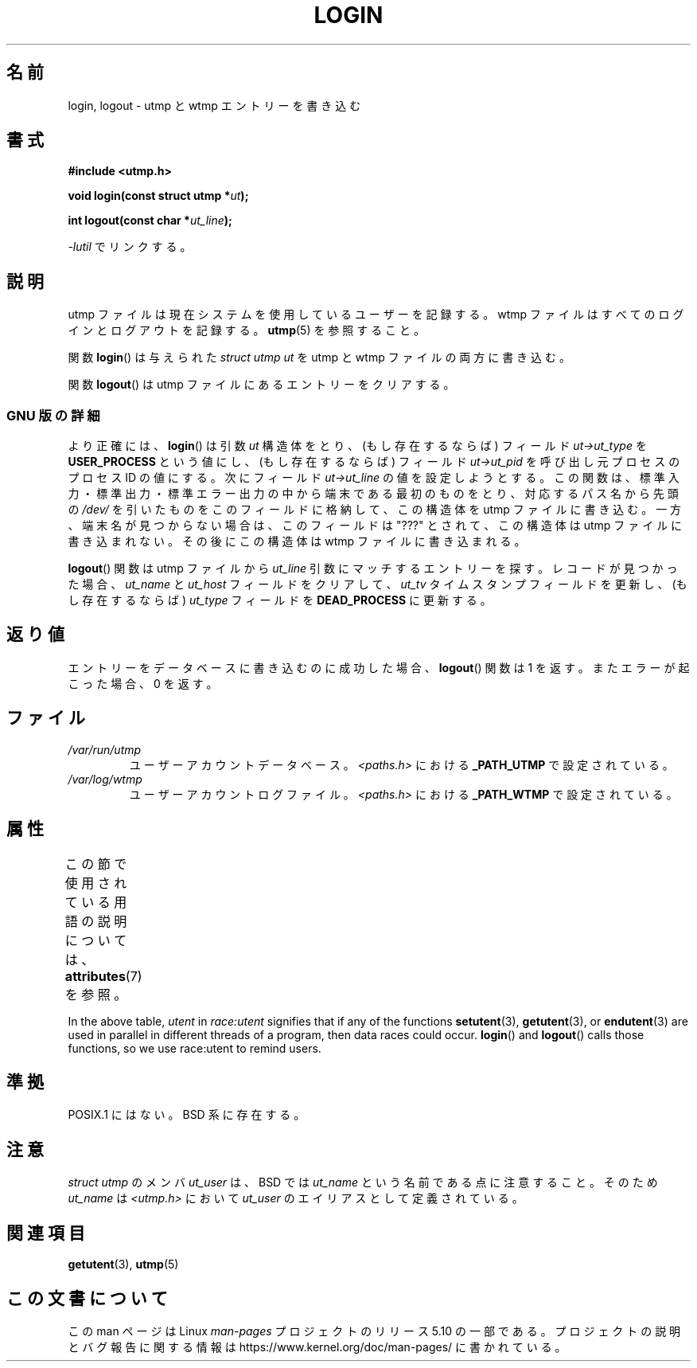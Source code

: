 .\" Derived from text written by Martin Schulze (or taken from glibc.info)
.\" and text written by Paul Thompson - both copyright 2002.
.\"
.\" %%%LICENSE_START(GPLv2+_DOC_FULL)
.\" This is free documentation; you can redistribute it and/or
.\" modify it under the terms of the GNU General Public License as
.\" published by the Free Software Foundation; either version 2 of
.\" the License, or (at your option) any later version.
.\"
.\" The GNU General Public License's references to "object code"
.\" and "executables" are to be interpreted as the output of any
.\" document formatting or typesetting system, including
.\" intermediate and printed output.
.\"
.\" This manual is distributed in the hope that it will be useful,
.\" but WITHOUT ANY WARRANTY; without even the implied warranty of
.\" MERCHANTABILITY or FITNESS FOR A PARTICULAR PURPOSE.  See the
.\" GNU General Public License for more details.
.\"
.\" You should have received a copy of the GNU General Public
.\" License along with this manual; if not, see
.\" <http://www.gnu.org/licenses/>.
.\" %%%LICENSE_END
.\"
.\"*******************************************************************
.\"
.\" This file was generated with po4a. Translate the source file.
.\"
.\"*******************************************************************
.\"
.\" Japanese Version Copyright (c) 2004-2005 Yuichi SATO
.\"         all rights reserved.
.\" Translated Thu Aug 26 06:04:53 JST 2004
.\"         by Yuichi SATO <ysato444@yahoo.co.jp>
.\" Updated & Modified Sat Jan 15 06:38:41 JST 2005 by Yuichi SATO
.\"
.TH LOGIN 3 2017\-09\-15 GNU "Linux Programmer's Manual"
.SH 名前
login, logout \- utmp と wtmp エントリーを書き込む
.SH 書式
\fB#include <utmp.h>\fP
.PP
\fBvoid login(const struct utmp *\fP\fIut\fP\fB);\fP
.PP
\fBint logout(const char *\fP\fIut_line\fP\fB);\fP
.PP
\fI\-lutil\fP でリンクする。
.SH 説明
utmp ファイルは現在システムを使用しているユーザーを記録する。 wtmp ファイルはすべてのログインとログアウトを記録する。 \fButmp\fP(5)
を参照すること。
.PP
関数 \fBlogin\fP()  は与えられた \fIstruct utmp\fP \fIut\fP を utmp と wtmp ファイルの両方に書き込む。
.PP
関数 \fBlogout\fP()  は utmp ファイルにあるエントリーをクリアする。
.SS "GNU 版の詳細"
より正確には、 \fBlogin\fP()  は引数 \fIut\fP 構造体をとり、(もし存在するならば) フィールド \fIut\->ut_type\fP を
\fBUSER_PROCESS\fP という値にし、(もし存在するならば) フィールド \fIut\->ut_pid\fP を呼び出し元プロセスのプロセス
ID の値にする。 次にフィールド \fIut\->ut_line\fP の値を設定しようとする。
この関数は、標準入力・標準出力・標準エラー出力の中から端末である最初のものをとり、対応するパス名から先頭の \fI/dev/\fP を引いたものを
このフィールドに格納して、この構造体を utmp ファイルに書き込む。 一方、端末名が見つからない場合は、このフィールドは "???" とされて、
この構造体は utmp ファイルに書き込まれない。 その後にこの構造体は wtmp ファイルに書き込まれる。
.PP
\fBlogout\fP()  関数は utmp ファイルから \fIut_line\fP 引数にマッチするエントリーを探す。 レコードが見つかった場合、
\fIut_name\fP と \fIut_host\fP フィールドをクリアして、 \fIut_tv\fP タイムスタンプフィールドを更新し、 (もし存在するならば)
\fIut_type\fP フィールドを \fBDEAD_PROCESS\fP に更新する。
.SH 返り値
エントリーをデータベースに書き込むのに成功した場合、 \fBlogout\fP()  関数は 1 を返す。 またエラーが起こった場合、0 を返す。
.SH ファイル
.TP 
\fI/var/run/utmp\fP
ユーザーアカウントデータベース。 \fI<paths.h>\fP における \fB_PATH_UTMP\fP で設定されている。
.TP 
\fI/var/log/wtmp\fP
ユーザーアカウントログファイル。 \fI<paths.h>\fP における \fB_PATH_WTMP\fP で設定されている。
.SH 属性
この節で使用されている用語の説明については、 \fBattributes\fP(7) を参照。
.TS
allbox;
lb lb lbw20
l l l.
インターフェース	属性	値
T{
\fBlogin\fP(),
.br
\fBlogout\fP()
T}	Thread safety	T{
MT\-Unsafe race:utent
.br
sig:ALRM timer
T}
.TE
.sp 1
In the above table, \fIutent\fP in \fIrace:utent\fP signifies that if any of the
functions \fBsetutent\fP(3), \fBgetutent\fP(3), or \fBendutent\fP(3)  are used in
parallel in different threads of a program, then data races could occur.
\fBlogin\fP()  and \fBlogout\fP()  calls those functions, so we use race:utent to
remind users.
.SH 準拠
POSIX.1 にはない。 BSD 系に存在する。
.SH 注意
\fIstruct utmp\fP のメンバ \fIut_user\fP は、BSD では \fIut_name\fP という名前である点に注意すること。 そのため
\fIut_name\fP は \fI<utmp.h>\fP において \fIut_user\fP のエイリアスとして定義されている。
.SH 関連項目
\fBgetutent\fP(3), \fButmp\fP(5)
.SH この文書について
この man ページは Linux \fIman\-pages\fP プロジェクトのリリース 5.10 の一部である。プロジェクトの説明とバグ報告に関する情報は
\%https://www.kernel.org/doc/man\-pages/ に書かれている。
